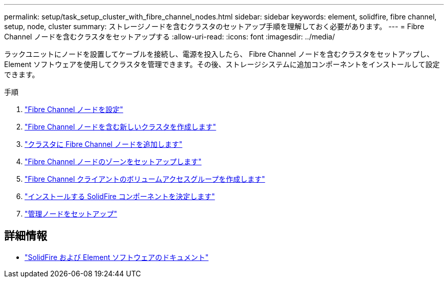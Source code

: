 ---
permalink: setup/task_setup_cluster_with_fibre_channel_nodes.html 
sidebar: sidebar 
keywords: element, solidfire, fibre channel, setup, node, cluster 
summary: ストレージノードを含むクラスタのセットアップ手順を理解しておく必要があります。 
---
= Fibre Channel ノードを含むクラスタをセットアップする
:allow-uri-read: 
:icons: font
:imagesdir: ../media/


[role="lead"]
ラックユニットにノードを設置してケーブルを接続し、電源を投入したら、 Fibre Channel ノードを含むクラスタをセットアップし、 Element ソフトウェアを使用してクラスタを管理できます。その後、ストレージシステムに追加コンポーネントをインストールして設定できます。

.手順
. link:../setup/concept_setup_fc_configure_a_fibre_channel_node.html["Fibre Channel ノードを設定"]
. link:../setup/task_setup_fc_create_a_new_cluster_with_fibre_channel_nodes.html["Fibre Channel ノードを含む新しいクラスタを作成します"]
. link:../setup/task_setup_fc_add_fibre_channel_nodes_to_a_cluster.html["クラスタに Fibre Channel ノードを追加します"]
. link:../setup/concept_setup_fc_set_up_zones_for_fibre_channel_nodes.html["Fibre Channel ノードのゾーンをセットアップします"]
. link:../setup/task_setup_create_a_volume_access_group_for_fibre_channel_clients.html["Fibre Channel クライアントのボリュームアクセスグループを作成します"]
. link:../setup/task_setup_determine_which_solidfire_components_to_install.html["インストールする SolidFire コンポーネントを決定します"]
. link:../setup/task_setup_gh_redirect_set_up_a_management_node.html["管理ノードをセットアップ"]




== 詳細情報

* https://docs.netapp.com/us-en/element-software/index.html["SolidFire および Element ソフトウェアのドキュメント"]

